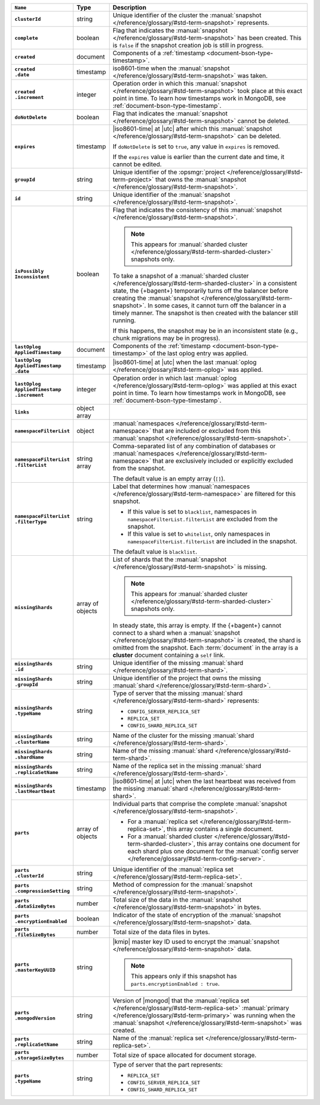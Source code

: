.. list-table::
   :widths: 15 10 75
   :header-rows: 1
   :stub-columns: 1

   * - ``Name``
     - Type
     - Description

   * - ``clusterId``
     - string
     - Unique identifier of the cluster the :manual:`snapshot </reference/glossary/#std-term-snapshot>`
       represents.

   * - ``complete``
     - boolean
     - Flag that indicates the :manual:`snapshot </reference/glossary/#std-term-snapshot>` has been created. This
       is ``false`` if the snapshot creation job is still in progress.

   * - ``created``
     - document
     - Components of a :ref:`timestamp <document-bson-type-timestamp>`.

   * - | ``created``
       | ``.date``
     - timestamp
     - iso8601-time when the :manual:`snapshot </reference/glossary/#std-term-snapshot>` was taken.

   * - | ``created``
       | ``.increment``
     - integer
     - Operation order in which this :manual:`snapshot </reference/glossary/#std-term-snapshot>` took place at
       this exact point in time. To learn how timestamps work in
       MongoDB, see :ref:`document-bson-type-timestamp`.

   * - ``doNotDelete``
     - boolean
     - Flag that indicates the :manual:`snapshot </reference/glossary/#std-term-snapshot>` cannot be deleted.

   * - ``expires``
     - timestamp
     - |iso8601-time| at |utc| after which this :manual:`snapshot </reference/glossary/#std-term-snapshot>` can be
       deleted.

       If ``doNotDelete`` is set to ``true``, any value in ``expires``
       is removed.

       If the ``expires`` value is earlier than the current date and
       time, it cannot be edited.

   * - ``groupId``
     - string
     - Unique identifier of the :opsmgr:`project </reference/glossary/#std-term-project>` that owns the
       :manual:`snapshot </reference/glossary/#std-term-snapshot>`.

   * - ``id``
     - string
     - Unique identifier of the :manual:`snapshot </reference/glossary/#std-term-snapshot>`.

   * - | ``isPossibly``
       | ``Inconsistent``
     - boolean
     - Flag that indicates the consistency of this :manual:`snapshot </reference/glossary/#std-term-snapshot>`.

       .. note::

          This appears for :manual:`sharded cluster </reference/glossary/#std-term-sharded-cluster>` snapshots only.

       To take a snapshot of a :manual:`sharded cluster </reference/glossary/#std-term-sharded-cluster>` in a consistent
       state, the {+bagent+} temporarily turns off the
       balancer before creating the :manual:`snapshot </reference/glossary/#std-term-snapshot>`. In some cases, it
       cannot turn off the balancer in a timely manner. The snapshot is
       then created with the balancer still running.

       If this happens, the snapshot may be in an inconsistent state
       (e.g., chunk migrations may be in progress).

   * - | ``lastOplog``
       | ``AppliedTimestamp``
     - document
     - Components of the
       :ref:`timestamp <document-bson-type-timestamp>`  of the last
       oplog entry was applied.

   * - | ``lastOplog``
       | ``AppliedTimestamp``
       | ``.date``
     - timestamp
     - |iso8601-time| at |utc| when the last :manual:`oplog </reference/glossary/#std-term-oplog>` was applied.

   * - | ``lastOplog``
       | ``AppliedTimestamp``
       | ``.increment``
     - integer
     - Operation order in which last :manual:`oplog </reference/glossary/#std-term-oplog>` was applied at
       this exact point in time. To learn how timestamps work in
       MongoDB, see :ref:`document-bson-type-timestamp`.

   * - ``links``
     - object array
     - .. include:: /includes/api/links-explanation.rst

   * - ``namespaceFilterList``
     - object
     - :manual:`namespaces  </reference/glossary/#std-term-namespace>` that are included or excluded
       from this :manual:`snapshot </reference/glossary/#std-term-snapshot>`.

   * - | ``namespaceFilterList``
       | ``.filterList``
     - string array
     - Comma-separated list of any combination of databases or
       :manual:`namespaces  </reference/glossary/#std-term-namespace>` that are exclusively included or
       explicitly excluded from the snapshot.

       The default value is an empty array (``[]``).

   * - | ``namespaceFilterList``
       | ``.filterType``
     - string
     - Label that determines how :manual:`namespaces  </reference/glossary/#std-term-namespace>` are
       filtered for this snapshot.

       - If this value is set to ``blacklist``, namespaces in
         ``namespaceFilterList.filterList`` are excluded from the
         snapshot.
       - If this value is set to ``whitelist``, only namespaces in
         ``namespaceFilterList.filterList`` are included in the
         snapshot.

       The default value is ``blacklist``.

   * - ``missingShards``
     - array of objects
     - List of shards that the :manual:`snapshot </reference/glossary/#std-term-snapshot>` is missing.

       .. note::

          This appears for :manual:`sharded cluster </reference/glossary/#std-term-sharded-cluster>` snapshots only.

       In steady state, this array is empty. If the {+bagent+} cannot
       connect to a shard when a :manual:`snapshot </reference/glossary/#std-term-snapshot>` is created, the shard
       is omitted from the snapshot. Each :term:`document` in the array
       is a **cluster** document containing a ``self`` link.

   * - | ``missingShards``
       | ``.id``
     - string
     - Unique identifier of the missing :manual:`shard </reference/glossary/#std-term-shard>`.

   * - | ``missingShards``
       | ``.groupId``
     - string
     - Unique identifier of the project that owns the missing
       :manual:`shard </reference/glossary/#std-term-shard>`.

   * - | ``missingShards``
       | ``.typeName``
     - string
     - Type of server that the missing :manual:`shard </reference/glossary/#std-term-shard>` represents:

       - ``CONFIG_SERVER_REPLICA_SET``
       - ``REPLICA_SET``
       - ``CONFIG_SHARD_REPLICA_SET``

   * - | ``missingShards``
       | ``.clusterName``
     - string
     - Name of the cluster for the missing :manual:`shard </reference/glossary/#std-term-shard>`.

   * - | ``missingShards``
       | ``.shardName``
     - string
     - Name of the missing :manual:`shard </reference/glossary/#std-term-shard>`.

   * - | ``missingShards``
       | ``.replicaSetName``
     - string
     - Name of the replica set in the missing :manual:`shard </reference/glossary/#std-term-shard>`.

   * - | ``missingShards``
       | ``.lastHeartbeat``
     - timestamp
     - |iso8601-time| at |utc| when the last heartbeat was received
       from the missing :manual:`shard </reference/glossary/#std-term-shard>`.

   * - ``parts``
     - array of objects
     - Individual parts that comprise the complete :manual:`snapshot </reference/glossary/#std-term-snapshot>`.

       - For a :manual:`replica set </reference/glossary/#std-term-replica-set>`, this array contains a single
         document.
       - For a :manual:`sharded cluster </reference/glossary/#std-term-sharded-cluster>`, this array contains one
         document for each shard plus one document for the
         :manual:`config server </reference/glossary/#std-term-config-server>`.

   * - | ``parts``
       | ``.clusterId``
     - string
     - Unique identifier of the :manual:`replica set </reference/glossary/#std-term-replica-set>`.

   * - | ``parts``
       | ``.compressionSetting``
     - string
     - Method of compression for the :manual:`snapshot </reference/glossary/#std-term-snapshot>`.

   * - | ``parts``
       | ``.dataSizeBytes``
     - number
     - Total size of the data in the :manual:`snapshot </reference/glossary/#std-term-snapshot>` in bytes.

   * - | ``parts``
       | ``.encryptionEnabled``
     - boolean
     - Indicator of the state of encryption of the :manual:`snapshot </reference/glossary/#std-term-snapshot>`
       data.

   * - | ``parts``
       | ``.fileSizeBytes``
     - number
     - Total size of the data files in bytes.

   * - | ``parts``
       | ``.masterKeyUUID``
     - string
     - |kmip| master key ID used to encrypt the :manual:`snapshot </reference/glossary/#std-term-snapshot>` data.

       .. note::
        
          This appears only if this snapshot has
          ``parts.encryptionEnabled : true``.

   * - | ``parts``
       | ``.mongodVersion``
     - string
     - Version of |mongod| that the :manual:`replica set </reference/glossary/#std-term-replica-set>`
       :manual:`primary </reference/glossary/#std-term-primary>` was running when the :manual:`snapshot </reference/glossary/#std-term-snapshot>` was
       created.

   * - | ``parts``
       | ``.replicaSetName``
     - string
     - Name of the :manual:`replica set </reference/glossary/#std-term-replica-set>`.

   * - | ``parts``
       | ``.storageSizeBytes``
     - number
     - Total size of space allocated for document storage.

   * - | ``parts``
       | ``.typeName``
     - string
     - Type of server that the part represents:

       - ``REPLICA_SET``
       - ``CONFIG_SERVER_REPLICA_SET``
       - ``CONFIG_SHARD_REPLICA_SET``
